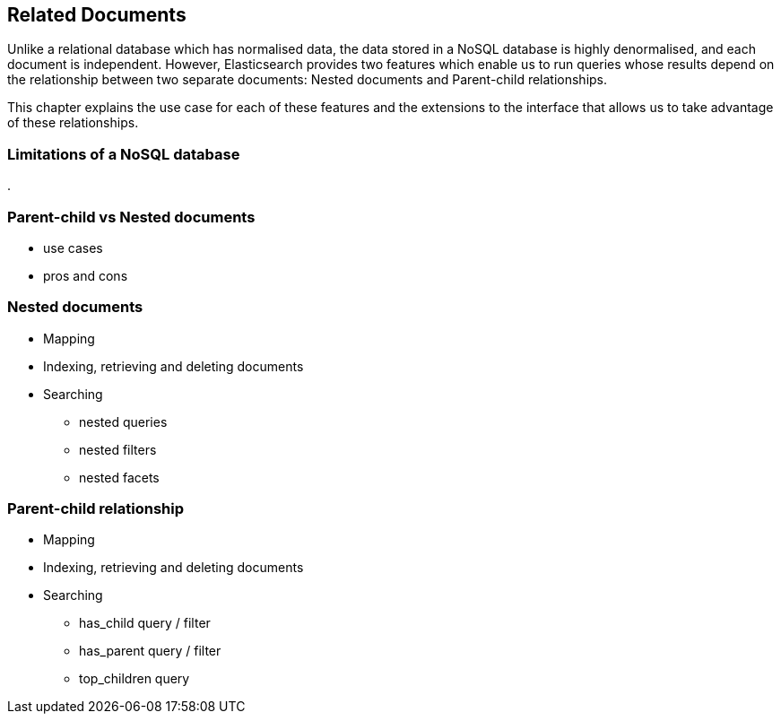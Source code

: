 [[relations]]
== Related Documents

Unlike a relational database which has normalised data, the data stored in a
NoSQL database is highly denormalised, and each document is independent.
However, Elasticsearch provides two features which enable us to run queries
whose results depend on the relationship between two separate documents:
Nested documents and Parent-child relationships.

This chapter explains the use case for each of these features and the
extensions to the interface that allows us to take advantage of these
relationships.

=== Limitations of a NoSQL database
.

=== Parent-child vs Nested documents
* use cases
* pros and cons

=== Nested documents
* Mapping
* Indexing, retrieving and deleting documents
* Searching
** nested queries
[[nested-filter]]
** nested filters
** nested facets

=== Parent-child relationship
* Mapping
* Indexing, retrieving and deleting documents
* Searching
** has_child query / filter
** has_parent query / filter
** top_children query

